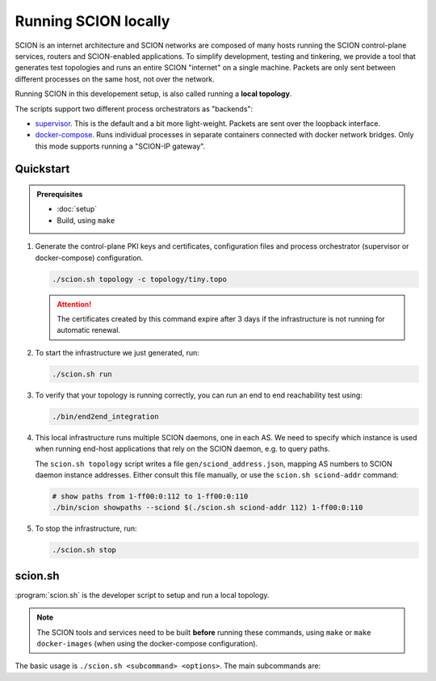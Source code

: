 *********************
Running SCION locally
*********************

SCION is an internet architecture and SCION networks are composed of
many hosts running the SCION control-plane services, routers and SCION-enabled
applications.
To simplify development, testing and tinkering, we provide a tool that generates test
topologies and runs an entire SCION "internet" on a single machine. Packets are
only sent between different processes on the same host, not over the network.

Running SCION in this developement setup, is also called running a **local topology**.

The scripts support two different process orchestrators as "backends":

- `supervisor <http://supervisord.org/>`_. This is the default and a bit more light-weight. Packets are sent over the loopback interface.
- `docker-compose <https://docs.docker.com/compose/>`_. Runs individual processes in separate containers connected with docker network bridges. Only this mode supports running a "SCION-IP gateway".

..
   - This document is :
     - Tutorial (quickstart)
     - Explanation (what is this, how does it relate to SCION)
     - (shallow) reference manual for tools

.. TODO

   - Describe configuration directory (referencing manuals)
   - How to use

Quickstart
==========

.. admonition:: Prerequisites

   * :doc:`setup`

   * Build, using ``make``

#. Generate the control-plane PKI keys and certificates, configuration files and process orchestrator (supervisor or docker-compose) configuration.

   .. code-block:: bash

      ./scion.sh topology -c topology/tiny.topo


   .. Attention:: The certificates created by this command expire after 3 days if the
      infrastructure is not running for automatic renewal.

#. To start the infrastructure we just generated, run:

   .. code-block:: bash

      ./scion.sh run

#. To verify that your topology is running correctly, you can run an end to end reachability test using:

   .. code-block:: bash

      ./bin/end2end_integration

#. This local infrastructure runs multiple SCION daemons, one in each AS.
   We need to specify which instance is used when running end-host applications
   that rely on the SCION daemon, e.g. to query paths.

   The ``scion.sh topology`` script writes a file ``gen/sciond_address.json``,
   mapping AS numbers to SCION daemon instance addresses. Either consult this
   file manually, or use the ``scion.sh sciond-addr`` command:

   .. code-block:: bash

      # show paths from 1-ff00:0:112 to 1-ff00:0:110
      ./bin/scion showpaths --sciond $(./scion.sh sciond-addr 112) 1-ff00:0:110


#. To stop the infrastructure, run:

   .. code-block:: bash

      ./scion.sh stop


scion.sh
========

:program:`scion.sh` is the developer script to setup and run a local topology.

.. Note::
   The SCION tools and services need to be built **before** running these commands, using
   ``make`` or ``make docker-images`` (when using the docker-compose configuration).

The basic usage is ``./scion.sh <subcommand> <options>``. The main subcommands are:

.. object:: topology

   Generate the control-plane PKI keys and certificates, configuration files
   and process orchestrator (supervisor or docker-compose) configuration.

   .. option:: -c <FILE.topo>, --topo-config <FILE.topo>

      Path to the :file-ref:`*.topo configuration file <topology/README.md>`.

   .. option:: -d, --docker

      Create a docker-compose configuration (instead of default supervisord).

   .. option:: --sig

      Generate a :doc:`/manuals/gateway` for each AS.
      Only available with -d.

   .. option:: -h, --help

      Display help text, list all options

.. describe:: help

   Describe all available subcommands


